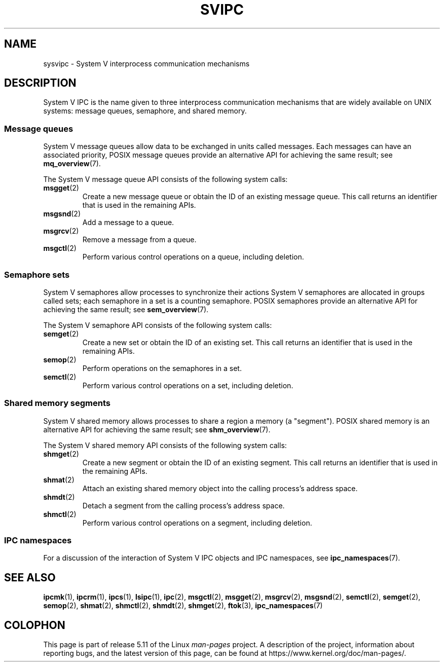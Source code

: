 .\" Copyright 2020 Michael Kerrisk <mtk.manpages@gmail.com>
.\"
.\" %%%LICENSE_START(VERBATIM)
.\" Permission is granted to make and distribute verbatim copies of this
.\" manual provided the copyright notice and this permission notice are
.\" preserved on all copies.
.\"
.\" Permission is granted to copy and distribute modified versions of this
.\" manual under the conditions for verbatim copying, provided that the
.\" entire resulting derived work is distributed under the terms of a
.\" permission notice identical to this one.
.\"
.\" Since the Linux kernel and libraries are constantly changing, this
.\" manual page may be incorrect or out-of-date.  The author(s) assume no
.\" responsibility for errors or omissions, or for damages resulting from
.\" the use of the information contained herein.  The author(s) may not
.\" have taken the same level of care in the production of this manual,
.\" which is licensed free of charge, as they might when working
.\" professionally.
.\"
.\" Formatted or processed versions of this manual, if unaccompanied by
.\" the source, must acknowledge the copyright and authors of this work.
.\" %%%LICENSE_END
.\"
.TH SVIPC 7 2020-04-11 "Linux" "Linux Programmer's Manual"
.SH NAME
sysvipc \- System V interprocess communication mechanisms
.SH DESCRIPTION
System V IPC is the name given to three interprocess
communication mechanisms that are widely available on UNIX systems:
message queues, semaphore, and shared memory.
.\"
.SS Message queues
System V message queues allow data to be exchanged in units called messages.
Each messages can have an associated priority,
POSIX message queues provide an alternative API for achieving the same result;
see
.BR mq_overview (7).
.PP
The System V message queue API consists of the following system calls:
.TP
.BR msgget (2)
Create a new message queue or obtain the ID of an existing message queue.
This call returns an identifier that is used in the remaining APIs.
.TP
.BR msgsnd (2)
Add a message to a queue.
.TP
.BR msgrcv (2)
Remove a message from a queue.
.TP
.BR msgctl (2)
Perform various control operations on a queue, including deletion.
.\"
.SS Semaphore sets
System V semaphores allow processes to synchronize their actions
System V semaphores are allocated in groups called sets;
each semaphore in a set is a counting semaphore.
POSIX semaphores provide an alternative API for achieving the same result;
see
.BR sem_overview (7).
.PP
The System V semaphore API consists of the following system calls:
.TP
.BR semget (2)
Create a new set or obtain the ID of an existing set.
This call returns an identifier that is used in the remaining APIs.
.TP
.BR semop (2)
Perform operations on the semaphores in a set.
.TP
.BR semctl (2)
Perform various control operations on a set, including deletion.
.\"
.SS Shared memory segments
System V shared memory allows processes to share a region a memory
(a "segment").
POSIX shared memory is an alternative API for achieving the same result; see
.BR shm_overview (7).
.PP
The System V shared memory API consists of the following system calls:
.TP
.BR shmget (2)
Create a new segment or obtain the ID of an existing segment.
This call returns an identifier that is used in the remaining APIs.
.TP
.BR shmat (2)
Attach an existing shared memory object into the calling process's
address space.
.TP
.BR shmdt (2)
Detach a segment from the calling process's address space.
.TP
.BR shmctl (2)
Perform various control operations on a segment, including deletion.
.\"
.SS IPC namespaces
For a discussion of the interaction of System V IPC objects and
IPC namespaces, see
.BR ipc_namespaces (7).
.SH SEE ALSO
.BR ipcmk (1),
.BR ipcrm (1),
.BR ipcs (1),
.BR lsipc (1),
.BR ipc (2),
.BR msgctl (2),
.BR msgget (2),
.BR msgrcv (2),
.BR msgsnd (2),
.BR semctl (2),
.BR semget (2),
.BR semop (2),
.BR shmat (2),
.BR shmctl (2),
.BR shmdt (2),
.BR shmget (2),
.BR ftok (3),
.BR ipc_namespaces (7)
.SH COLOPHON
This page is part of release 5.11 of the Linux
.I man-pages
project.
A description of the project,
information about reporting bugs,
and the latest version of this page,
can be found at
\%https://www.kernel.org/doc/man\-pages/.
